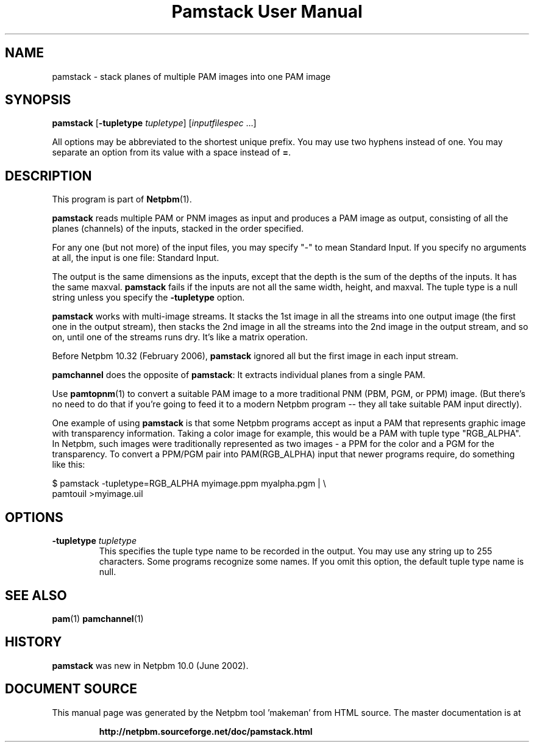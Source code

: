 \
.\" This man page was generated by the Netpbm tool 'makeman' from HTML source.
.\" Do not hand-hack it!  If you have bug fixes or improvements, please find
.\" the corresponding HTML page on the Netpbm website, generate a patch
.\" against that, and send it to the Netpbm maintainer.
.TH "Pamstack User Manual" 0 "10 January 2006" "netpbm documentation"

.UN name
.SH NAME

pamstack - stack planes of multiple PAM images into one PAM image

.UN synopsis
.SH SYNOPSIS

\fBpamstack\fP
[\fB-tupletype \fP\fItupletype\fP]
[\fIinputfilespec\fP ...]
.PP
All options may be abbreviated to the shortest unique prefix.  You
may use two hyphens instead of one.  You may separate an option from
its value with a space instead of \fB=\fP.

.UN description
.SH DESCRIPTION
.PP
This program is part of
.BR "Netpbm" (1)\c
\&.
.PP
\fBpamstack\fP reads multiple PAM or PNM images as input and
produces a PAM image as output, consisting of all the planes
(channels) of the inputs, stacked in the order specified.
.PP
For any one (but not more) of the input files, you may specify
"-" to mean Standard Input.  If you specify no arguments at all,
the input is one file: Standard Input.
.PP
The output is the same dimensions as the inputs, except that the
depth is the sum of the depths of the inputs.  It has the same maxval.
\fBpamstack\fP fails if the inputs are not all the same width, height,
and maxval.  The tuple type is a null string unless you specify the
\fB-tupletype\fP option.
.PP
\fBpamstack\fP works with multi-image streams.  It stacks the 1st
image in all the streams into one output image (the first one in the
output stream), then stacks the 2nd image in all the streams into the
2nd image in the output stream, and so on, until one of the streams
runs dry.  It's like a matrix operation.
.PP
Before Netpbm 10.32 (February 2006), \fBpamstack\fP ignored all but
the first image in each input stream.
.PP
\fBpamchannel\fP does the opposite of \fBpamstack\fP:  It extracts
individual planes from a single PAM.
.PP
Use
.BR "pamtopnm" (1)\c
\& to convert a suitable PAM
image to a more traditional PNM (PBM, PGM, or PPM) image.  (But there's
no need to do that if you're going to feed it to a modern Netpbm program --
they all take suitable PAM input directly).
.PP
One example of using \fBpamstack\fP is that some Netpbm programs
accept as input a PAM that represents graphic image with transparency
information.  Taking a color image for example, this would be a PAM
with tuple type "RGB_ALPHA".  In Netpbm, such images were
traditionally represented as two images - a PPM for the color and a
PGM for the transparency.  To convert a PPM/PGM pair into
PAM(RGB_ALPHA) input that newer programs require, do something like
this:

.nf
\f(CW
$ pamstack -tupletype=RGB_ALPHA myimage.ppm myalpha.pgm | \e
      pamtouil >myimage.uil
\fP
.fi

.UN options
.SH OPTIONS



.TP
\fB-tupletype \fP\fItupletype\fP
This specifies the tuple type name to be recorded in the output.  You may
use any string up to 255 characters.  Some programs recognize some names.
If you omit this option, the default tuple type name is null.


.UN seealso
.SH SEE ALSO
.BR "pam" (1)\c
\&
.BR "pamchannel" (1)\c
\&

.UN history
.SH HISTORY
.PP
\fBpamstack\fP was new in Netpbm 10.0 (June 2002).
.SH DOCUMENT SOURCE
This manual page was generated by the Netpbm tool 'makeman' from HTML
source.  The master documentation is at
.IP
.B http://netpbm.sourceforge.net/doc/pamstack.html
.PP